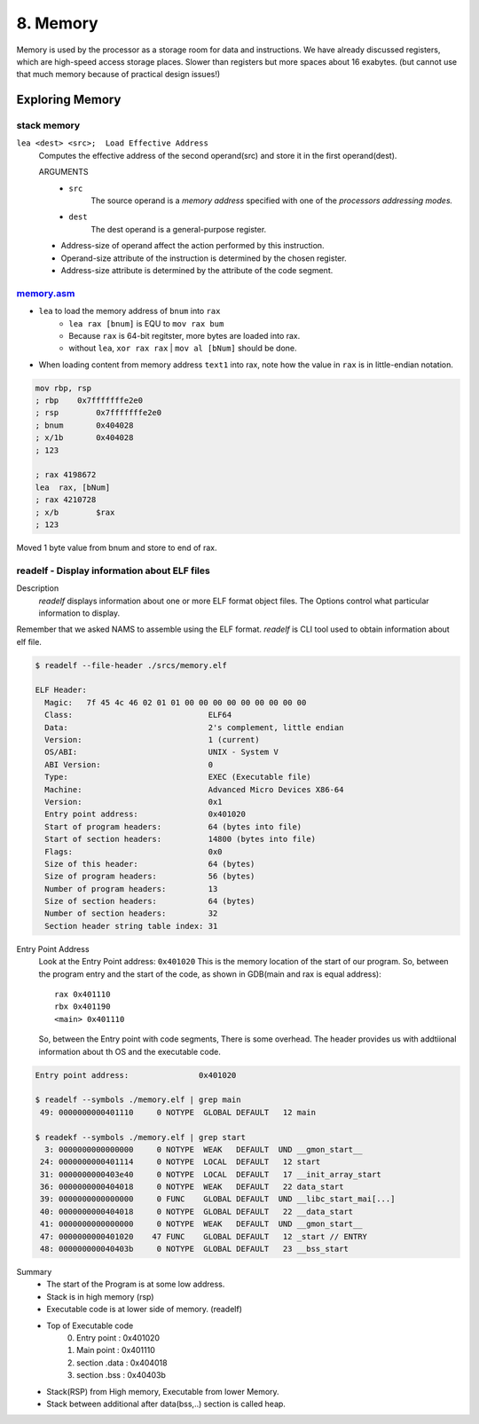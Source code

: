 8. Memory
=========

Memory is used by the processor as a storage room for data and instructions.
We have already discussed registers, which are high-speed access storage places. Slower than registers but more spaces about 16 exabytes.
(but cannot use that much memory because of practical design issues!)

Exploring Memory
----------------


stack memory
^^^^^^^^^^^^

``lea <dest> <src>;  Load Effective Address``
   Computes the effective address of the second operand(src) and store it in the first operand(dest).

   ARGUMENTS
      - ``src``
         The source operand is a *memory address* specified with one of the *processors addressing modes.*
      - ``dest``
         The dest operand is a general-purpose register.

   - Address-size of operand affect the action performed by this instruction.
   - Operand-size attribute of the instruction is determined by the chosen register.
   - Address-size attribute is determined by the attribute of the code segment.


memory.asm_
^^^^^^^^^^^

- ``lea`` to load the memory address of ``bnum`` into ``rax``
   - ``lea rax [bnum]`` is EQU to ``mov rax bum``
   - Because ``rax`` is 64-bit regitster, more bytes are loaded into rax.
   - without ``lea``, ``xor rax rax`` | ``mov al [bNum]`` should be done.
- When loading content from memory address ``text1`` into rax, note how the value in ``rax`` is in little-endian notation.

.. code-block:: asm

   mov rbp, rsp
   ; rbp    0x7fffffffe2e0
   ; rsp	0x7fffffffe2e0
   ; bnum	0x404028
   ; x/1b	0x404028
   ; 123

   ; rax 4198672
   lea	rax, [bNum]
   ; rax 4210728
   ; x/b	$rax
   ; 123

Moved 1 byte value from bnum and store to end of rax.

.. _memory.asm: srcs/memory.asm

readelf - Display information about ELF files
^^^^^^^^^^^^^^^^^^^^^^^^^^^^^^^^^^^^^^^^^^^^^

Description
   *readelf* displays information about one or more ELF format object files.
   The Options control what particular information to display.

Remember that we asked NAMS to assemble using the ELF format.
*readelf* is CLI tool used to obtain information about elf file.

.. code-block:: bash

   $ readelf --file-header ./srcs/memory.elf

   ELF Header:
     Magic:   7f 45 4c 46 02 01 01 00 00 00 00 00 00 00 00 00 
     Class:                             ELF64
     Data:                              2's complement, little endian
     Version:                           1 (current)
     OS/ABI:                            UNIX - System V
     ABI Version:                       0
     Type:                              EXEC (Executable file)
     Machine:                           Advanced Micro Devices X86-64
     Version:                           0x1
     Entry point address:               0x401020
     Start of program headers:          64 (bytes into file)
     Start of section headers:          14800 (bytes into file)
     Flags:                             0x0
     Size of this header:               64 (bytes)
     Size of program headers:           56 (bytes)
     Number of program headers:         13
     Size of section headers:           64 (bytes)
     Number of section headers:         32
     Section header string table index: 31

Entry Point Address
   Look at the Entry Point address: ``0x401020``
   This is the memory location of the start of our program.
   So, between the program entry and the start of the code,
   as shown in GDB(main and rax is equal address)::

      rax 0x401110
      rbx 0x401190
      <main> 0x401110

   So, between the Entry point with code segments, There is some overhead.
   The header provides us with addtiional information about th OS and the executable code.

.. code-block:: bash

   Entry point address:               0x401020

   $ readelf --symbols ./memory.elf | grep main
    49: 0000000000401110     0 NOTYPE  GLOBAL DEFAULT   12 main

   $ readekf --symbols ./memory.elf | grep start
     3: 0000000000000000     0 NOTYPE  WEAK   DEFAULT  UND __gmon_start__
    24: 0000000000401114     0 NOTYPE  LOCAL  DEFAULT   12 start
    31: 0000000000403e40     0 NOTYPE  LOCAL  DEFAULT   17 __init_array_start
    36: 0000000000404018     0 NOTYPE  WEAK   DEFAULT   22 data_start
    39: 0000000000000000     0 FUNC    GLOBAL DEFAULT  UND __libc_start_mai[...]
    40: 0000000000404018     0 NOTYPE  GLOBAL DEFAULT   22 __data_start
    41: 0000000000000000     0 NOTYPE  WEAK   DEFAULT  UND __gmon_start__
    47: 0000000000401020    47 FUNC    GLOBAL DEFAULT   12 _start // ENTRY
    48: 000000000040403b     0 NOTYPE  GLOBAL DEFAULT   23 __bss_start

Summary
   - The start of the Program is at some low address.
   - Stack is in high memory (rsp)
   - Executable code is at lower side of memory. (readelf)
   - Top of Executable code
      0. Entry point	: 0x401020
      1. Main point		: 0x401110
      2. section .data	: 0x404018
      3. section .bss	: 0x40403b
   - Stack(RSP) from High memory, Executable from lower Memory.
   - Stack between additional after data(bss,..) section is called heap.


